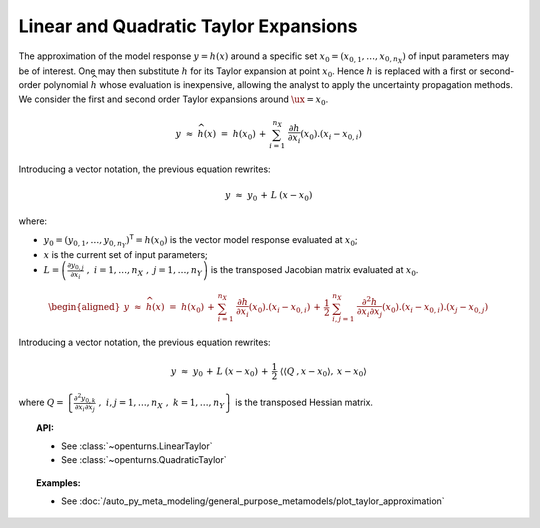 .. _taylor_expansion:

Linear and Quadratic Taylor Expansions
--------------------------------------

| The approximation of the model response
  :math:`\underline{y} = h(\underline{x})` around a specific set
  :math:`\underline{x}_0 = (x_{0,1},\dots,x_{0,n_{X}})` of input
  parameters may be of interest. One may then substitute :math:`h` for
  its Taylor expansion at point :math:`\underline{x}_0`. Hence :math:`h`
  is replaced with a first or second-order polynomial
  :math:`\widehat{h}` whose evaluation is inexpensive, allowing the
  analyst to apply the uncertainty propagation methods.
| We consider the first and second order Taylor expansions around
  :math:`\ux=\underline{x}_0`.

  .. math::

    \underline{y} \, \, \approx \, \, \widehat{h}(\underline{x}) \, \, = \, \, h(\underline{x}_0) \, + \,  \sum_{i=1}^{n_{X}} \; \frac{\partial h}{\partial x_i}(\underline{x}_0).\left(x_i - x_{0,i} \right)

Introducing a vector notation, the previous equation rewrites:

.. math::

    \underline{y} \, \, \approx \, \,  \underline{y}_0 \, + \, \underline{\underline{L}} \: \left(\underline{x}-\underline{x}_0\right)

where:

-  :math:`\underline{y_0} = (y_{0,1} , \dots, y_{0,n_Y})^{\textsf{T}}=  h(\underline{x}_0)`
   is the vector model response evaluated at :math:`\underline{x}_0`;

-  :math:`\underline{x}` is the current set of input parameters;

-  :math:`\underline{\underline{L}} = \left( \frac{\partial y_{0,j}}{\partial x_i} \, \, , \, \, i=1,\ldots, n_X \, \, , \, \, j=1, \ldots, n_Y \right)`
   is the transposed Jacobian matrix evaluated at
   :math:`\underline{x}_0`.

  .. math::

     \begin{aligned}
         \underline{y} \, \, \approx \, \, \widehat{h}(\underline{x}) \, \, = \, \,
         h(\underline{x}_0) \, +  \, \sum_{i=1}^{n_{X}} \;  \frac{\partial h}{\partial x_i}(\underline{x}_0).\left(x_i - x_{0,i} \right) \, + \, \frac{1}{2} \; \sum_{i,j=1}^{n_X} \;  \frac{\partial^2 h}{\partial x_i \partial x_j}(\underline{x}_0).\left(x_i - x_{0,i} \right).\left(x_j - x_{0,j} \right)
       \end{aligned}

Introducing a vector notation, the previous equation rewrites:

.. math::

    \underline{y} \, \, \approx  \, \,  \underline{y}_0 \, + \,  \underline{\underline{L}} \: \left(\underline{x}-\underline{x}_0\right) \, + \,  \frac{1}{2} \; \left\langle \left\langle\underline{\underline{\underline{Q}}}\:,\underline{x}-\underline{x}_0 \right\rangle,\:\underline{x}-\underline{x}_0 \right\rangle

where
:math:`\underline{\underline{Q}} = \left\{ \frac{\partial^2 y_{0,k}}{\partial x_i \partial x_j} \, \, , \, \, i,j=1,\ldots, n_X \, \, , \, \, k=1, \ldots, n_Y \right\}`
is the transposed Hessian matrix.



.. topic:: API:

    - See :class:`~openturns.LinearTaylor`
    - See :class:`~openturns.QuadraticTaylor`

.. topic:: Examples:

    - See :doc:`/auto_py_meta_modeling/general_purpose_metamodels/plot_taylor_approximation`

